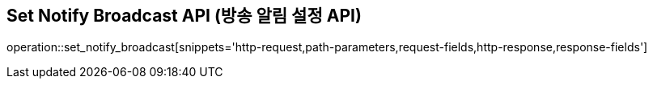 == Set Notify Broadcast API (방송 알림 설정 API)

operation::set_notify_broadcast[snippets='http-request,path-parameters,request-fields,http-response,response-fields']
